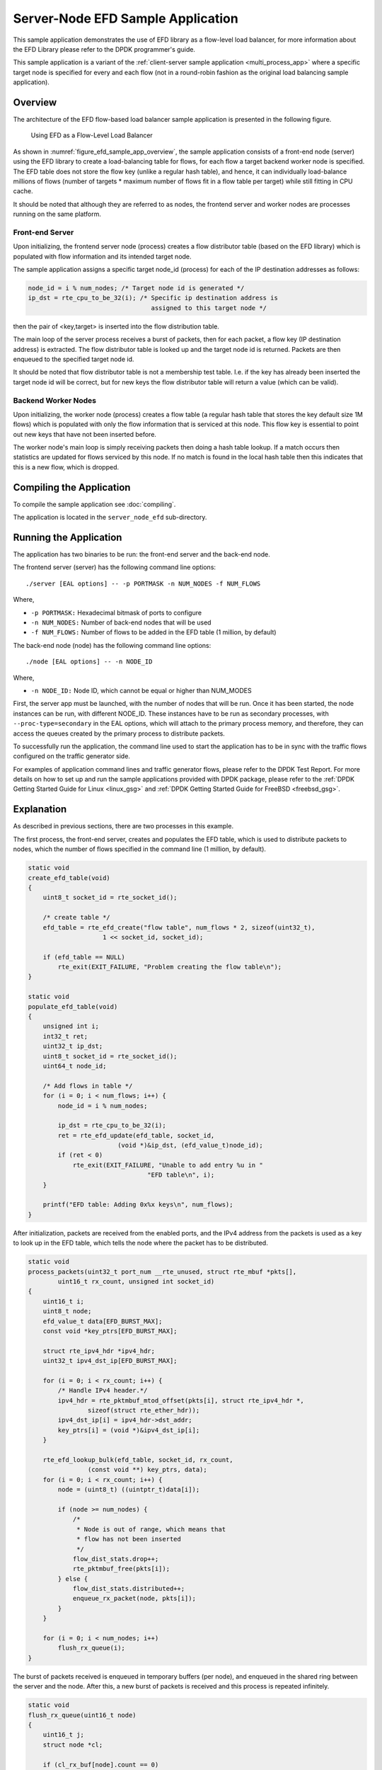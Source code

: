 ..  SPDX-License-Identifier: BSD-3-Clause
    Copyright(c) 2016-2017 Intel Corporation.

Server-Node EFD Sample Application
==================================

This sample application demonstrates the use of EFD library as a flow-level
load balancer, for more information about the EFD Library please refer to the
DPDK programmer's guide.

This sample application is a variant of the
:ref:`client-server sample application <multi_process_app>`
where a specific target node is specified for every and each flow
(not in a round-robin fashion as the original load balancing sample application).

Overview
--------

The architecture of the EFD flow-based load balancer sample application is
presented in the following figure.

.. _figure_efd_sample_app_overview:

.. figure:: img/server_node_efd.*

   Using EFD as a Flow-Level Load Balancer

As shown in :numref:`figure_efd_sample_app_overview`,
the sample application consists of a front-end node (server)
using the EFD library to create a load-balancing table for flows,
for each flow a target backend worker node is specified. The EFD table does not
store the flow key (unlike a regular hash table), and hence, it can
individually load-balance millions of flows (number of targets * maximum number
of flows fit in a flow table per target) while still fitting in CPU cache.

It should be noted that although they are referred to as nodes, the frontend
server and worker nodes are processes running on the same platform.

Front-end Server
~~~~~~~~~~~~~~~~

Upon initializing, the frontend server node (process) creates a flow
distributor table (based on the EFD library) which is populated with flow
information and its intended target node.

The sample application assigns a specific target node_id (process) for each of
the IP destination addresses as follows:

.. code-block:: c

    node_id = i % num_nodes; /* Target node id is generated */
    ip_dst = rte_cpu_to_be_32(i); /* Specific ip destination address is
                                     assigned to this target node */

then the pair of <key,target> is inserted into the flow distribution table.

The main loop of the server process receives a burst of packets, then for
each packet, a flow key (IP destination address) is extracted. The flow
distributor table is looked up and the target node id is returned.  Packets are
then enqueued to the specified target node id.

It should be noted that flow distributor table is not a membership test table.
I.e. if the key has already been inserted the target node id will be correct,
but for new keys the flow distributor table will return a value (which can be
valid).

Backend Worker Nodes
~~~~~~~~~~~~~~~~~~~~

Upon initializing, the worker node (process) creates a flow table (a regular
hash table that stores the key default size 1M flows) which is populated with
only the flow information that is serviced at this node. This flow key is
essential to point out new keys that have not been inserted before.

The worker node's main loop is simply receiving packets then doing a hash table
lookup. If a match occurs then statistics are updated for flows serviced by
this node. If no match is found in the local hash table then this indicates
that this is a new flow, which is dropped.


Compiling the Application
-------------------------

To compile the sample application see :doc:`compiling`.

The application is located in the ``server_node_efd`` sub-directory.

Running the Application
-----------------------

The application has two binaries to be run: the front-end server
and the back-end node.

The frontend server (server) has the following command line options::

    ./server [EAL options] -- -p PORTMASK -n NUM_NODES -f NUM_FLOWS

Where,

* ``-p PORTMASK:`` Hexadecimal bitmask of ports to configure
* ``-n NUM_NODES:`` Number of back-end nodes that will be used
* ``-f NUM_FLOWS:`` Number of flows to be added in the EFD table (1 million, by default)

The back-end node (node) has the following command line options::

    ./node [EAL options] -- -n NODE_ID

Where,

* ``-n NODE_ID:`` Node ID, which cannot be equal or higher than NUM_MODES


First, the server app must be launched, with the number of nodes that will be run.
Once it has been started, the node instances can be run, with different NODE_ID.
These instances have to be run as secondary processes, with ``--proc-type=secondary``
in the EAL options, which will attach to the primary process memory, and therefore,
they can access the queues created by the primary process to distribute packets.

To successfully run the application, the command line used to start the
application has to be in sync with the traffic flows configured on the traffic
generator side.

For examples of application command lines and traffic generator flows, please
refer to the DPDK Test Report. For more details on how to set up and run the
sample applications provided with DPDK package, please refer to the
:ref:`DPDK Getting Started Guide for Linux <linux_gsg>` and
:ref:`DPDK Getting Started Guide for FreeBSD <freebsd_gsg>`.


Explanation
-----------

As described in previous sections, there are two processes in this example.

The first process, the front-end server, creates and populates the EFD table,
which is used to distribute packets to nodes, which the number of flows
specified in the command line (1 million, by default).


.. code-block:: c

    static void
    create_efd_table(void)
    {
        uint8_t socket_id = rte_socket_id();

        /* create table */
        efd_table = rte_efd_create("flow table", num_flows * 2, sizeof(uint32_t),
                        1 << socket_id, socket_id);

        if (efd_table == NULL)
            rte_exit(EXIT_FAILURE, "Problem creating the flow table\n");
    }

    static void
    populate_efd_table(void)
    {
        unsigned int i;
        int32_t ret;
        uint32_t ip_dst;
        uint8_t socket_id = rte_socket_id();
        uint64_t node_id;

        /* Add flows in table */
        for (i = 0; i < num_flows; i++) {
            node_id = i % num_nodes;

            ip_dst = rte_cpu_to_be_32(i);
            ret = rte_efd_update(efd_table, socket_id,
                            (void *)&ip_dst, (efd_value_t)node_id);
            if (ret < 0)
                rte_exit(EXIT_FAILURE, "Unable to add entry %u in "
                                    "EFD table\n", i);
        }

        printf("EFD table: Adding 0x%x keys\n", num_flows);
    }

After initialization, packets are received from the enabled ports, and the IPv4
address from the packets is used as a key to look up in the EFD table,
which tells the node where the packet has to be distributed.

.. code-block:: c

    static void
    process_packets(uint32_t port_num __rte_unused, struct rte_mbuf *pkts[],
            uint16_t rx_count, unsigned int socket_id)
    {
        uint16_t i;
        uint8_t node;
        efd_value_t data[EFD_BURST_MAX];
        const void *key_ptrs[EFD_BURST_MAX];

        struct rte_ipv4_hdr *ipv4_hdr;
        uint32_t ipv4_dst_ip[EFD_BURST_MAX];

        for (i = 0; i < rx_count; i++) {
            /* Handle IPv4 header.*/
            ipv4_hdr = rte_pktmbuf_mtod_offset(pkts[i], struct rte_ipv4_hdr *,
                    sizeof(struct rte_ether_hdr));
            ipv4_dst_ip[i] = ipv4_hdr->dst_addr;
            key_ptrs[i] = (void *)&ipv4_dst_ip[i];
        }

        rte_efd_lookup_bulk(efd_table, socket_id, rx_count,
                    (const void **) key_ptrs, data);
        for (i = 0; i < rx_count; i++) {
            node = (uint8_t) ((uintptr_t)data[i]);

            if (node >= num_nodes) {
                /*
                 * Node is out of range, which means that
                 * flow has not been inserted
                 */
                flow_dist_stats.drop++;
                rte_pktmbuf_free(pkts[i]);
            } else {
                flow_dist_stats.distributed++;
                enqueue_rx_packet(node, pkts[i]);
            }
        }

        for (i = 0; i < num_nodes; i++)
            flush_rx_queue(i);
    }

The burst of packets received is enqueued in temporary buffers (per node),
and enqueued in the shared ring between the server and the node.
After this, a new burst of packets is received and this process is
repeated infinitely.

.. code-block:: c

    static void
    flush_rx_queue(uint16_t node)
    {
        uint16_t j;
        struct node *cl;

        if (cl_rx_buf[node].count == 0)
            return;

        cl = &nodes[node];
        if (rte_ring_enqueue_bulk(cl->rx_q, (void **)cl_rx_buf[node].buffer,
                cl_rx_buf[node].count, NULL) != cl_rx_buf[node].count){
            for (j = 0; j < cl_rx_buf[node].count; j++)
                rte_pktmbuf_free(cl_rx_buf[node].buffer[j]);
            cl->stats.rx_drop += cl_rx_buf[node].count;
        } else
            cl->stats.rx += cl_rx_buf[node].count;

        cl_rx_buf[node].count = 0;
    }

The second process, the back-end node, receives the packets from the shared
ring with the server and send them out, if they belong to the node.

At initialization, it attaches to the server process memory, to have
access to the shared ring, parameters and statistics.

.. code-block:: c

    rx_ring = rte_ring_lookup(get_rx_queue_name(node_id));
    if (rx_ring == NULL)
        rte_exit(EXIT_FAILURE, "Cannot get RX ring - "
                "is server process running?\n");

    mp = rte_mempool_lookup(PKTMBUF_POOL_NAME);
    if (mp == NULL)
        rte_exit(EXIT_FAILURE, "Cannot get mempool for mbufs\n");

    mz = rte_memzone_lookup(MZ_SHARED_INFO);
    if (mz == NULL)
        rte_exit(EXIT_FAILURE, "Cannot get port info structure\n");
    info = mz->addr;
    tx_stats = &(info->tx_stats[node_id]);
    filter_stats = &(info->filter_stats[node_id]);

Then, the hash table that contains the flows that will be handled
by the node is created and populated.

.. code-block:: c

    static struct rte_hash *
    create_hash_table(const struct shared_info *info)
    {
        uint32_t num_flows_node = info->num_flows / info->num_nodes;
        char name[RTE_HASH_NAMESIZE];
        struct rte_hash *h;

        /* create table */
        struct rte_hash_parameters hash_params = {
            .entries = num_flows_node * 2, /* table load = 50% */
            .key_len = sizeof(uint32_t), /* Store IPv4 dest IP address */
            .socket_id = rte_socket_id(),
            .hash_func_init_val = 0,
        };

        snprintf(name, sizeof(name), "hash_table_%d", node_id);
        hash_params.name = name;
        h = rte_hash_create(&hash_params);

        if (h == NULL)
            rte_exit(EXIT_FAILURE,
                    "Problem creating the hash table for node %d\n",
                    node_id);
        return h;
    }

    static void
    populate_hash_table(const struct rte_hash *h, const struct shared_info *info)
    {
        unsigned int i;
        int32_t ret;
        uint32_t ip_dst;
        uint32_t num_flows_node = 0;
        uint64_t target_node;

        /* Add flows in table */
        for (i = 0; i < info->num_flows; i++) {
            target_node = i % info->num_nodes;
            if (target_node != node_id)
                continue;

            ip_dst = rte_cpu_to_be_32(i);

            ret = rte_hash_add_key(h, (void *) &ip_dst);
            if (ret < 0)
                rte_exit(EXIT_FAILURE, "Unable to add entry %u "
                        "in hash table\n", i);
            else
                num_flows_node++;

        }

        printf("Hash table: Adding 0x%x keys\n", num_flows_node);
    }

After initialization, packets are dequeued from the shared ring
(from the server) and, like in the server process,
the IPv4 address from the packets is used as a key to look up in the hash table.
If there is a hit, packet is stored in a buffer, to be eventually transmitted
in one of the enabled ports. If key is not there, packet is dropped, since the
flow is not handled by the node.

.. code-block:: c

    static inline void
    handle_packets(struct rte_hash *h, struct rte_mbuf **bufs, uint16_t num_packets)
    {
        struct rte_ipv4_hdr *ipv4_hdr;
        uint32_t ipv4_dst_ip[PKT_READ_SIZE];
        const void *key_ptrs[PKT_READ_SIZE];
        unsigned int i;
        int32_t positions[PKT_READ_SIZE] = {0};

        for (i = 0; i < num_packets; i++) {
            /* Handle IPv4 header.*/
            ipv4_hdr = rte_pktmbuf_mtod_offset(bufs[i], struct rte_ipv4_hdr *,
                    sizeof(struct rte_ether_hdr));
            ipv4_dst_ip[i] = ipv4_hdr->dst_addr;
            key_ptrs[i] = &ipv4_dst_ip[i];
        }
        /* Check if packets belongs to any flows handled by this node */
        rte_hash_lookup_bulk(h, key_ptrs, num_packets, positions);

        for (i = 0; i < num_packets; i++) {
            if (likely(positions[i] >= 0)) {
                filter_stats->passed++;
                transmit_packet(bufs[i]);
            } else {
                filter_stats->drop++;
                /* Drop packet, as flow is not handled by this node */
                rte_pktmbuf_free(bufs[i]);
            }
        }
    }

Finally, note that both processes updates statistics, such as transmitted, received
and dropped packets, which are shown and refreshed by the server app.

.. code-block:: c

    static void
    do_stats_display(void)
    {
        unsigned int i, j;
        const char clr[] = {27, '[', '2', 'J', '\0'};
        const char topLeft[] = {27, '[', '1', ';', '1', 'H', '\0'};
        uint64_t port_tx[RTE_MAX_ETHPORTS], port_tx_drop[RTE_MAX_ETHPORTS];
        uint64_t node_tx[MAX_NODES], node_tx_drop[MAX_NODES];

        /* to get TX stats, we need to do some summing calculations */
        memset(port_tx, 0, sizeof(port_tx));
        memset(port_tx_drop, 0, sizeof(port_tx_drop));
        memset(node_tx, 0, sizeof(node_tx));
        memset(node_tx_drop, 0, sizeof(node_tx_drop));

        for (i = 0; i < num_nodes; i++) {
            const struct tx_stats *tx = &info->tx_stats[i];

            for (j = 0; j < info->num_ports; j++) {
                const uint64_t tx_val = tx->tx[info->id[j]];
                const uint64_t drop_val = tx->tx_drop[info->id[j]];

                port_tx[j] += tx_val;
                port_tx_drop[j] += drop_val;
                node_tx[i] += tx_val;
                node_tx_drop[i] += drop_val;
            }
        }

        /* Clear screen and move to top left */
        printf("%s%s", clr, topLeft);

        printf("PORTS\n");
        printf("-----\n");
        for (i = 0; i < info->num_ports; i++)
            printf("Port %u: '%s'\t", (unsigned int)info->id[i],
                    get_printable_mac_addr(info->id[i]));
        printf("\n\n");
        for (i = 0; i < info->num_ports; i++) {
            printf("Port %u - rx: %9"PRIu64"\t"
                    "tx: %9"PRIu64"\n",
                    (unsigned int)info->id[i], info->rx_stats.rx[i],
                    port_tx[i]);
        }

        printf("\nSERVER\n");
        printf("-----\n");
        printf("distributed: %9"PRIu64", drop: %9"PRIu64"\n",
                flow_dist_stats.distributed, flow_dist_stats.drop);

        printf("\nNODES\n");
        printf("-------\n");
        for (i = 0; i < num_nodes; i++) {
            const unsigned long long rx = nodes[i].stats.rx;
            const unsigned long long rx_drop = nodes[i].stats.rx_drop;
            const struct filter_stats *filter = &info->filter_stats[i];

            printf("Node %2u - rx: %9llu, rx_drop: %9llu\n"
                    "            tx: %9"PRIu64", tx_drop: %9"PRIu64"\n"
                    "            filter_passed: %9"PRIu64", "
                    "filter_drop: %9"PRIu64"\n",
                    i, rx, rx_drop, node_tx[i], node_tx_drop[i],
                    filter->passed, filter->drop);
        }

        printf("\n");
    }
